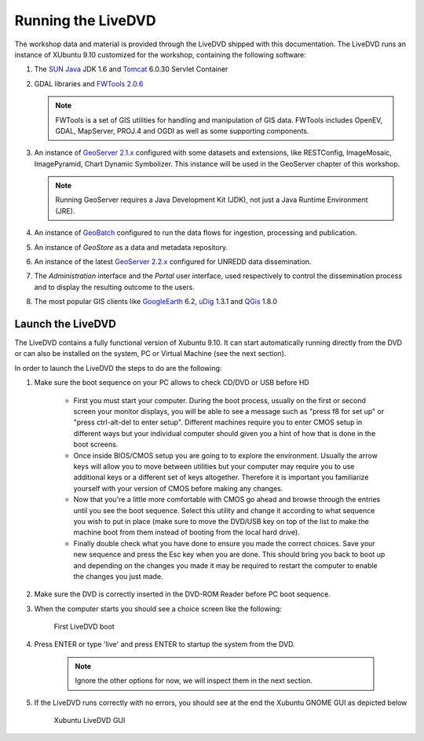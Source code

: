 .. module:: geoserver.live_dvd_running

.. _geoserver.live_dvd_running:


Running the LiveDVD
-------------------

The workshop data and material is provided through the LiveDVD shipped with this documentation. The LiveDVD runs an instance of XUbuntu 9.10 customized for the workshop, containing the following software:

#. The `SUN Java <http://www.java.com>`_ JDK 1.6 and `Tomcat <http://tomcat.apache.org/index.html>`_ 6.0.30 Servlet Container

#. GDAL libraries and `FWTools 2.0.6 <http://fwtools.maptools.org/>`_

   .. note::  FWTools is a set of GIS utilities for handling and manipulation of GIS data. FWTools includes OpenEV, GDAL, MapServer, PROJ.4 and OGDI as well as some supporting components.

#. An instance of `GeoServer 2.1.x <http://geoserver.org/display/GEOS/GeoServer+2.1.4>`_ configured with some datasets and extensions, like RESTConfig, ImageMosaic, ImagePyramid, Chart Dynamic Symbolizer. This instance will be used in the GeoServer chapter of this workshop.

   .. note::  Running GeoServer requires a Java Development Kit (JDK), not just a Java Runtime Environment (JRE).

#. An instance of `GeoBatch <http://geobatch.geo-solutions.it/>`_ configured to run the data flows for ingestion, processing and publication.

#. An instance of *GeoStore* as a data and metadata repository.

#. An instance of the latest `GeoServer 2.2.x <http://geoserver.org/display/GEOS/GeoServer+2.2-RC1>`_ configured for UNREDD data dissemination.

#. The *Administration* interface and the *Portal* user interface, used respectively to control the dissemination process and to display the resulting outcome to the users.

#. The most popular GIS clients like `GoogleEarth <http://earth.google.com>`_ 6.2, `uDig <http://udig.refractions.net/>`_ 1.3.1 and `QGis <http://www.qgis.org/>`_ 1.8.0

Launch the LiveDVD
^^^^^^^^^^^^^^^^^^

The LiveDVD contains a fully functional version of Xubuntu 9.10. It can start automatically running directly from the DVD or can also be installed on the system, PC or Virtual Machine (see the next section).

In order to launch the LiveDVD the steps to do are the following:

#. Make sure the boot sequence on your PC allows to check CD/DVD or USB before HD

	* First you must start your computer. During the boot process, usually on the first or second screen your monitor displays, you will be able to see a message such as "press f8 for set up" or "press ctrl-alt-del to enter setup". Different machines require you to enter CMOS setup in different ways but your individual computer should given you a hint of how that is done in the boot screens.

	* Once inside BIOS/CMOS setup you are going to to explore the environment. Usually the arrow keys will allow you to move between utilities but your computer may require you to use additional keys or a different set of keys altogether. Therefore it is important you familiarize yourself with your version of CMOS before making any changes.

	* Now that you're a little more comfortable with CMOS go ahead and browse through the entries until you see the boot sequence. Select this utility and change it according to what sequence you wish to put in place (make sure to move the DVD/USB key on top of the list to make the machine boot from them instead of booting from the local hard drive).

	* Finally double check what you have done to ensure you made the correct choices. Save your new sequence and press the Esc key when you are done. This should bring you back to boot up and depending on the changes you made it may be required to restart the computer to enable the changes  you just made.

#. Make sure the DVD is correctly inserted in the DVD-ROM Reader before PC boot sequence.

#. When the computer starts you should see a choice screen like the following:

   .. figure:: img/dvd_run1.jpg
      :width: 600
	  
	  
      First LiveDVD boot
      
#. Press ENTER or type 'live' and press ENTER to startup the system from the DVD.

	 .. note:: Ignore the other options for now, we will inspect them in the next section.
	 
#. If the LiveDVD runs correctly with no errors, you should see at the end the Xubuntu GNOME GUI as depicted below

   .. figure:: img/dvd_running.jpg
      :width: 600
	  
      Xubuntu LiveDVD GUI
